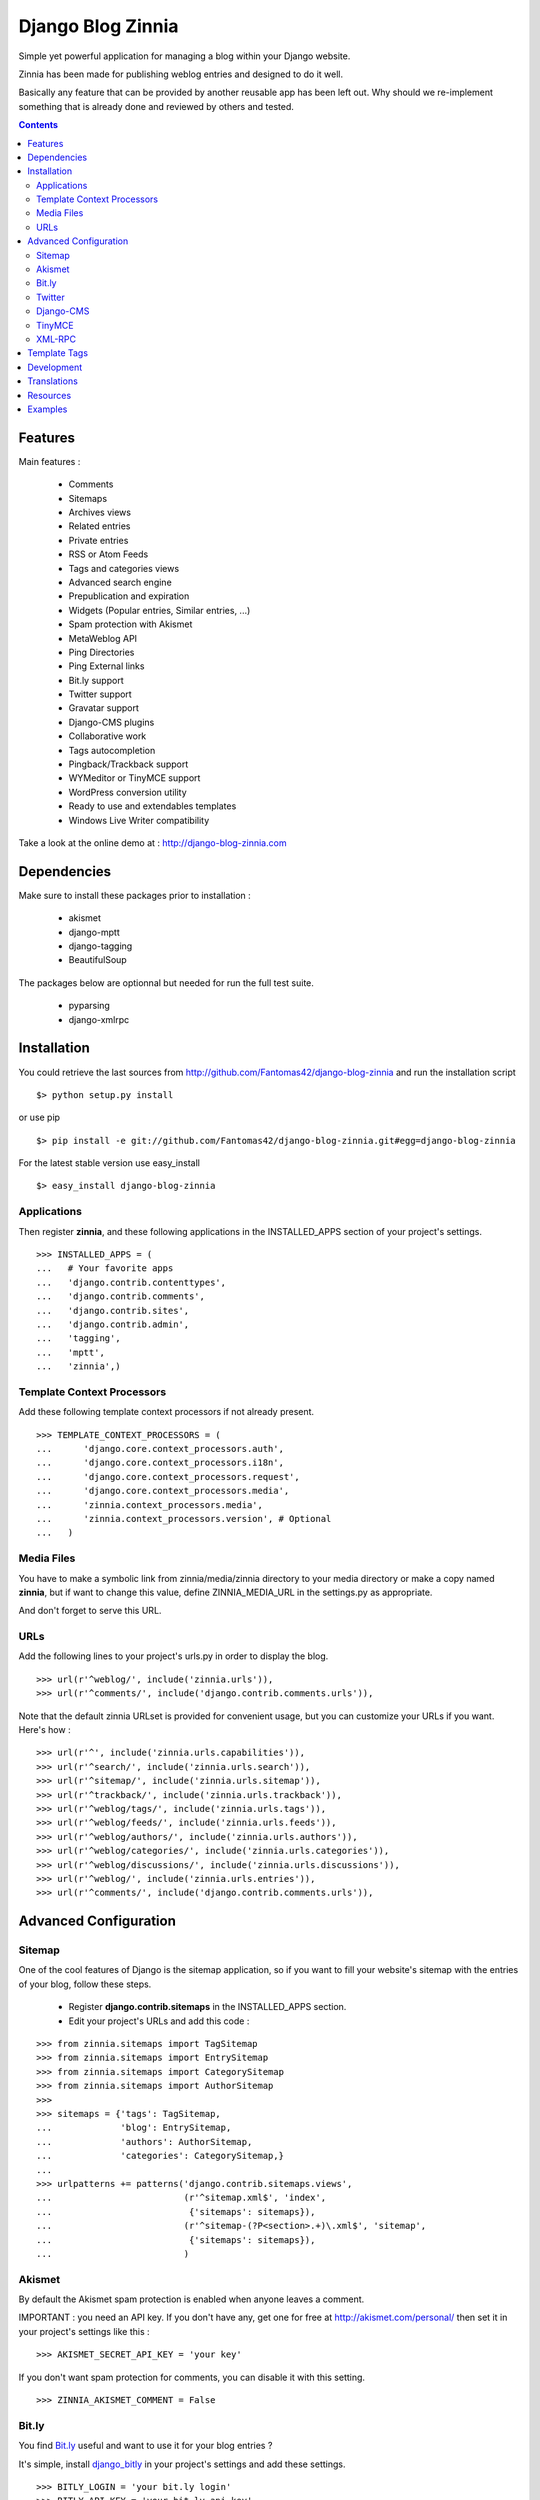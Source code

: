 ==================
Django Blog Zinnia
==================

Simple yet powerful application for managing a blog within your Django website.

Zinnia has been made for publishing weblog entries and designed to do it well.

Basically any feature that can be provided by another reusable app has been
left out.
Why should we re-implement something that is already done and reviewed by
others and tested.

.. contents::

Features
========

Main features :

  * Comments
  * Sitemaps
  * Archives views
  * Related entries
  * Private entries
  * RSS or Atom Feeds
  * Tags and categories views
  * Advanced search engine
  * Prepublication and expiration
  * Widgets (Popular entries, Similar entries, ...)
  * Spam protection with Akismet
  * MetaWeblog API
  * Ping Directories
  * Ping External links
  * Bit.ly support
  * Twitter support
  * Gravatar support
  * Django-CMS plugins
  * Collaborative work
  * Tags autocompletion
  * Pingback/Trackback support
  * WYMeditor or TinyMCE support
  * WordPress conversion utility
  * Ready to use and extendables templates
  * Windows Live Writer compatibility

Take a look at the online demo at : http://django-blog-zinnia.com

Dependencies
============

Make sure to install these packages prior to installation :

 * akismet
 * django-mptt
 * django-tagging
 * BeautifulSoup

The packages below are optionnal but needed for run the full test suite.

 * pyparsing
 * django-xmlrpc

Installation
============

You could retrieve the last sources from
http://github.com/Fantomas42/django-blog-zinnia and run the installation
script ::

  $> python setup.py install

or use pip ::

  $> pip install -e git://github.com/Fantomas42/django-blog-zinnia.git#egg=django-blog-zinnia

For the latest stable version use easy_install ::

  $> easy_install django-blog-zinnia

Applications
------------

Then register **zinnia**, and these following applications in the
INSTALLED_APPS section of your project's settings. ::

  >>> INSTALLED_APPS = (
  ...   # Your favorite apps
  ...   'django.contrib.contenttypes',
  ...   'django.contrib.comments',
  ...   'django.contrib.sites',
  ...   'django.contrib.admin',
  ...   'tagging',
  ...   'mptt',
  ...   'zinnia',)

Template Context Processors
---------------------------

Add these following template context processors if not already present. ::

  >>> TEMPLATE_CONTEXT_PROCESSORS = (
  ...      'django.core.context_processors.auth',
  ...      'django.core.context_processors.i18n',
  ...      'django.core.context_processors.request',
  ...      'django.core.context_processors.media',
  ...      'zinnia.context_processors.media',
  ...      'zinnia.context_processors.version', # Optional
  ...	)

Media Files
-----------

You have to make a symbolic link from zinnia/media/zinnia directory to your
media directory or make a copy named **zinnia**, but if want to change this
value, define ZINNIA_MEDIA_URL in the settings.py as appropriate.

And don't forget to serve this URL.

URLs
----

Add the following lines to your project's urls.py in order to display the
blog. ::

  >>> url(r'^weblog/', include('zinnia.urls')),
  >>> url(r'^comments/', include('django.contrib.comments.urls')),


Note that the default zinnia URLset is provided for convenient usage, but
you can customize your URLs if you want. Here's how : ::

  >>> url(r'^', include('zinnia.urls.capabilities')),
  >>> url(r'^search/', include('zinnia.urls.search')),
  >>> url(r'^sitemap/', include('zinnia.urls.sitemap')),
  >>> url(r'^trackback/', include('zinnia.urls.trackback')),
  >>> url(r'^weblog/tags/', include('zinnia.urls.tags')),
  >>> url(r'^weblog/feeds/', include('zinnia.urls.feeds')),
  >>> url(r'^weblog/authors/', include('zinnia.urls.authors')),
  >>> url(r'^weblog/categories/', include('zinnia.urls.categories')),
  >>> url(r'^weblog/discussions/', include('zinnia.urls.discussions')),
  >>> url(r'^weblog/', include('zinnia.urls.entries')),
  >>> url(r'^comments/', include('django.contrib.comments.urls')),

Advanced Configuration
======================

Sitemap
-------

One of the cool features of Django is the sitemap application, so if you
want to fill your website's sitemap with the entries of your blog, follow
these steps.

  * Register **django.contrib.sitemaps** in the INSTALLED_APPS section.
  * Edit your project's URLs and add this code :

::

  >>> from zinnia.sitemaps import TagSitemap
  >>> from zinnia.sitemaps import EntrySitemap
  >>> from zinnia.sitemaps import CategorySitemap
  >>> from zinnia.sitemaps import AuthorSitemap
  >>>
  >>> sitemaps = {'tags': TagSitemap,
  ...             'blog': EntrySitemap,
  ...             'authors': AuthorSitemap,
  ...             'categories': CategorySitemap,}
  ...
  >>> urlpatterns += patterns('django.contrib.sitemaps.views',
  ... 	                      (r'^sitemap.xml$', 'index',
  ...                          {'sitemaps': sitemaps}),
  ...                         (r'^sitemap-(?P<section>.+)\.xml$', 'sitemap',
  ...                          {'sitemaps': sitemaps}),
  ...			      )

Akismet
-------

By default the Akismet spam protection is enabled when anyone leaves a
comment.

IMPORTANT : you need an API key. If you don't have any, get one for free at
http://akismet.com/personal/ then set it in your project's settings like
this : ::

  >>> AKISMET_SECRET_API_KEY = 'your key'

If you don't want spam protection for comments, you can disable it with
this setting. ::

  >>> ZINNIA_AKISMET_COMMENT = False

Bit.ly
------

You find `Bit.ly
<http://bit.ly>`_ useful and want to use it for your blog entries ?

It's simple, install `django_bitly
<http://bitbucket.org/discovery/django-bitly/>`_ in your project's settings
and add these settings. ::

  >>> BITLY_LOGIN = 'your bit.ly login'
  >>> BITLY_API_KEY = 'your bit.ly api key'

Zinnia will do the rest.

Twitter
-------

When you post a new entry on your blog you might want to tweet it as well.

In order to do that, you first need to activate the Bit.ly support like
described above.

Then install `tweepy
<http://github.com/joshthecoder/tweepy>`_ and add these settings. ::

  >>> TWITTER_CONSUMER_KEY = 'Your Consumer Key'
  >>> TWITTER_CONSUMER_SECRET = 'Your Consumer Secret'
  >>> TWITTER_ACCESS_KEY = 'Your Access Key'
  >>> TWITTER_ACCESS_SECRET = 'Your Access Secret'

Note that the authentification for Twitter has changed since September 2010.
The actual authentification system is based on oAuth. That's why now you
need to set these 4 settings. If you don't know how to get these information,
follow this excellent tutorial at:

http://jmillerinc.com/2010/05/31/twitter-from-the-command-line-in-python-using-oauth/

Now in the admin, you can post an update containing your
entry's title and the shortened url of your entry.

Django-CMS
----------

If you use `django-cms
<http://www.django-cms.org/>`_, Zinnia can be integrated into your pages,
thanks to the plugin system.

Simply register **zinnia.plugins** in the INSTALLED_APPS section of your
project's settings.

It will provides custom plugins for adding entries into your pages, an
App-Hook and Menus for easy integration.

TinyMCE
-------

If you want to replace WYMEditor by TinyMCE install `django-tinymce
<http://code.google.com/p/django-tinymce/>`_ and follow the
`installation instructions
<http://django-tinymce.googlecode.com/svn/trunk/docs/.build/html/index.html>`_.

TinyMCE can be customized by overriding the
*admin/zinnia/entry/tinymce_textareas.js* template.

XML-RPC
-------

Zinnia provides few webservices via XML-RPC, but before using it,
you need to install `django-xmlrpc
<http://pypi.python.org/pypi/django-xmlrpc/>`_.

Then register **django_xmlrpc** in your INSTALLED_APPS section of your
project's settings.

Now add these lines in your project's settings. ::

  >>> from zinnia.xmlrpc import ZINNIA_XMLRPC_METHODS
  >>> XMLRPC_METHODS = ZINNIA_XMLRPC_METHODS

*ZINNIA_XMLRPC_METHODS* is a simple list of tuples containing all the
webservices embedded in Zinnia.

If you only want to use the Pingback service import
*ZINNIA_XMLRPC_PINGBACK*, or if you want you just want to enable the
`MetaWeblog API
<http://www.xmlrpc.com/metaWeblogApi>`_ import *ZINNIA_XMLRPC_METAWEBLOG*.

You can also use your own mixins.

Finally we need to register the url of the XML-RPC server.
Insert something like this in your project's urls.py: ::

  >>> url(r'^xmlrpc/$', 'django_xmlrpc.views.handle_xmlrpc'),

**Note** : For the Pingback service check if your site is enabled for
pingback detection.
More information at http://hixie.ch/specs/pingback/pingback-1.0#TOC2

Template Tags
=============

Zinnia provides several template tags based on *inclusion_tag* system to
create some **widgets** in your website's templates.

* get_recent_entries(number=5, template="zinnia/tags/recent_entries.html")

Display the latest entries.

* get_random_entries(number=5, template="zinnia/tags/random_entries.html")

Display random entries.

* get_popular_entries(number=5, template="zinnia/tags/popular_entries.html")

Display popular entries.

* get_similar_entries(number=5, template="zinnia/tags/similar_entries.html")

Display entries similar to an existing entry.

* get_calendar_entries(year=auto, month=auto, template="zinnia/tags/calendar.html")

Display an HTML calendar with date of publications.

* get_archives_entries(template="zinnia/tags/archives_entries.html")

Display the archives by month.

* get_archives_entries_tree(template="zinnia/tags/archives_entries_tree.html")

Display all the archives as a tree.

* get_categories(template="zinnia/tags/categories.html")

Display all the categories available.

* get_recent_comments(number=5, template="zinnia/tags/recent_comments.html")

Display the latest comments.

* zinnia_breadcrumbs(separator="/", root_name="Blog", template="zinnia/tags/breadcrumbs.html")

Display the breadcrumbs for the pages handled by Zinnia.

* get_gravatar(email, size=80, rating='g', default=None)

Display the Gravatar image associated to an email, usefull for comments.


Development
===========

A `Buildout
<http://pypi.python.org/pypi/zc.buildout>`_ script is provided to properly
initialize the project for anybody who wants to contribute to the project.

First of all, please use `VirtualEnv
<http://pypi.python.org/pypi/virtualenv>`_ to protect your system.

Follow these steps to start the development : ::

  $> git clone git://github.com/Fantomas42/django-blog-zinnia.git
  $> virtualenv --no-site-packages django-blog-zinnia
  $> cd django-blog-zinnia
  $> source ./bin/activate
  $> python bootstrap.py
  $> ./bin/buildout

The buildout script will resolve all the dependencies needed to develop the
application.

Once these operations are done, you are ready to develop the zinnia project.

Run this command to launch the tests. ::

  $> ./bin/test

To view the code coverage run this command. ::

  $> ./bin/cover

Execute these command to check the code conventions. ::

  $> ./bin/pyflakes zinnia
  $> ./bin/pep8 --count -r --exclude=tests.py,migrations zinnia

For building the HTML documentation run this. ::

  $> ./bin/docs

Pretty easy no ?

Translations
============

If you want to contribute by updating a translation or adding a translation
in your language, it's simple: create a account on Transifex.net and you
can edit the translations at this URL :

http://www.transifex.net/projects/p/django-blog-zinnia/c/master/

Resources
==========

  * Online `documentation of Zinnia
    <http://django-blog-zinnia.com/docs/>`_.
  * Online `API of Zinnia module
    <http://django-blog-zinnia.com/docs/api/>`_.
  * Discussions and help at `Google Group
    <http://groups.google.com/group/django-blog-zinnia/>`_.
  * For reporting a bug or submitting a suggestion use `Github Issues
    <http://github.com/Fantomas42/django-blog-zinnia/issues/>`_.

Examples
========

  * `Demo site of Zinnia
    <http://django-blog-zinnia.com/blog/>`_.
  * `Fantomas' side
    <http://fantomas.willbreak.it>`_.
  * `Professional Web Studio
    <http://www.professionalwebstudio.com/en/weblog/>`_.


If you are a proud user of Zinnia, send me the URL of your website and I
will add it to the list.
